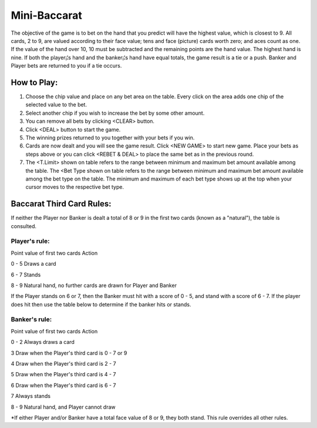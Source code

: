 .. _conf-minibaccarat:

Mini-Baccarat 
======================

.. image:: stat/minibaccarat_illustration.png

The objective of the game is to bet on the hand that you predict will have the highest value, which is closest to 9. All cards, 2 to 9, are valued according to their face value; tens and face (picture) cards worth zero; and aces count as one. If the value of the hand over 10, 10 must be subtracted and the remaining points are the hand value. The highest hand is nine. If both the player¡¦s hand and the banker¡¦s hand have equal totals, the game result is a tie or a push. Banker and Player bets are returned to you if a tie occurs.

How to Play:
------------
1. Choose the chip value and place on any bet area on the table. Every click on the area adds one chip of the selected value to the bet.

2. Select another chip if you wish to increase the bet by some other amount.

3. You can remove all bets by clicking <CLEAR> button.

4. Click <DEAL> button to start the game.

5. The winning prizes returned to you together with your bets if you win.

6. Cards are now dealt and you will see the game result. Click <NEW GAME> to start new game. Place your bets as steps above or you can click <REBET & DEAL> to place the same bet as in the previous round.
7. The <T.Limit> shown on table refers to the range between minimum and maximum bet amount available among the table. The <Bet Type shown on table refers to the range between minimum and maximum bet amount available among the bet type on the table. The minimum and maximum of each bet type shows up at the top when your cursor moves to the respective bet type.

Baccarat Third Card Rules:
--------------------------
If neither the Player nor Banker is dealt a total of 8 or 9 in the first two cards (known as a "natural"), the table is consulted.

Player's rule:
^^^^^^^^^^^^^^^
Point value of first two cards	Action

0 - 5	Draws a card

6 - 7	Stands

8 - 9	Natural hand, no further cards are drawn for Player and Banker

If the Player stands on 6 or 7, then the Banker must hit with a score of 0 - 5, and stand with a score of 6 - 7. If the player does hit then use the table below to determine if the banker hits or stands.

Banker's rule:
^^^^^^^^^^^^^^
Point value of first two cards	Action

0 - 2	Always draws a card

3	Draw when the Player's third card is 0 - 7 or 9

4	Draw when the Player's third card is 2 - 7

5	Draw when the Player's third card is 4 - 7

6	Draw when the Player's third card is 6 - 7

7	Always stands

8 - 9	Natural hand, and Player cannot draw

*If either Player and/or Banker have a total face value of 8 or 9, they both stand. This rule overrides all other rules.

